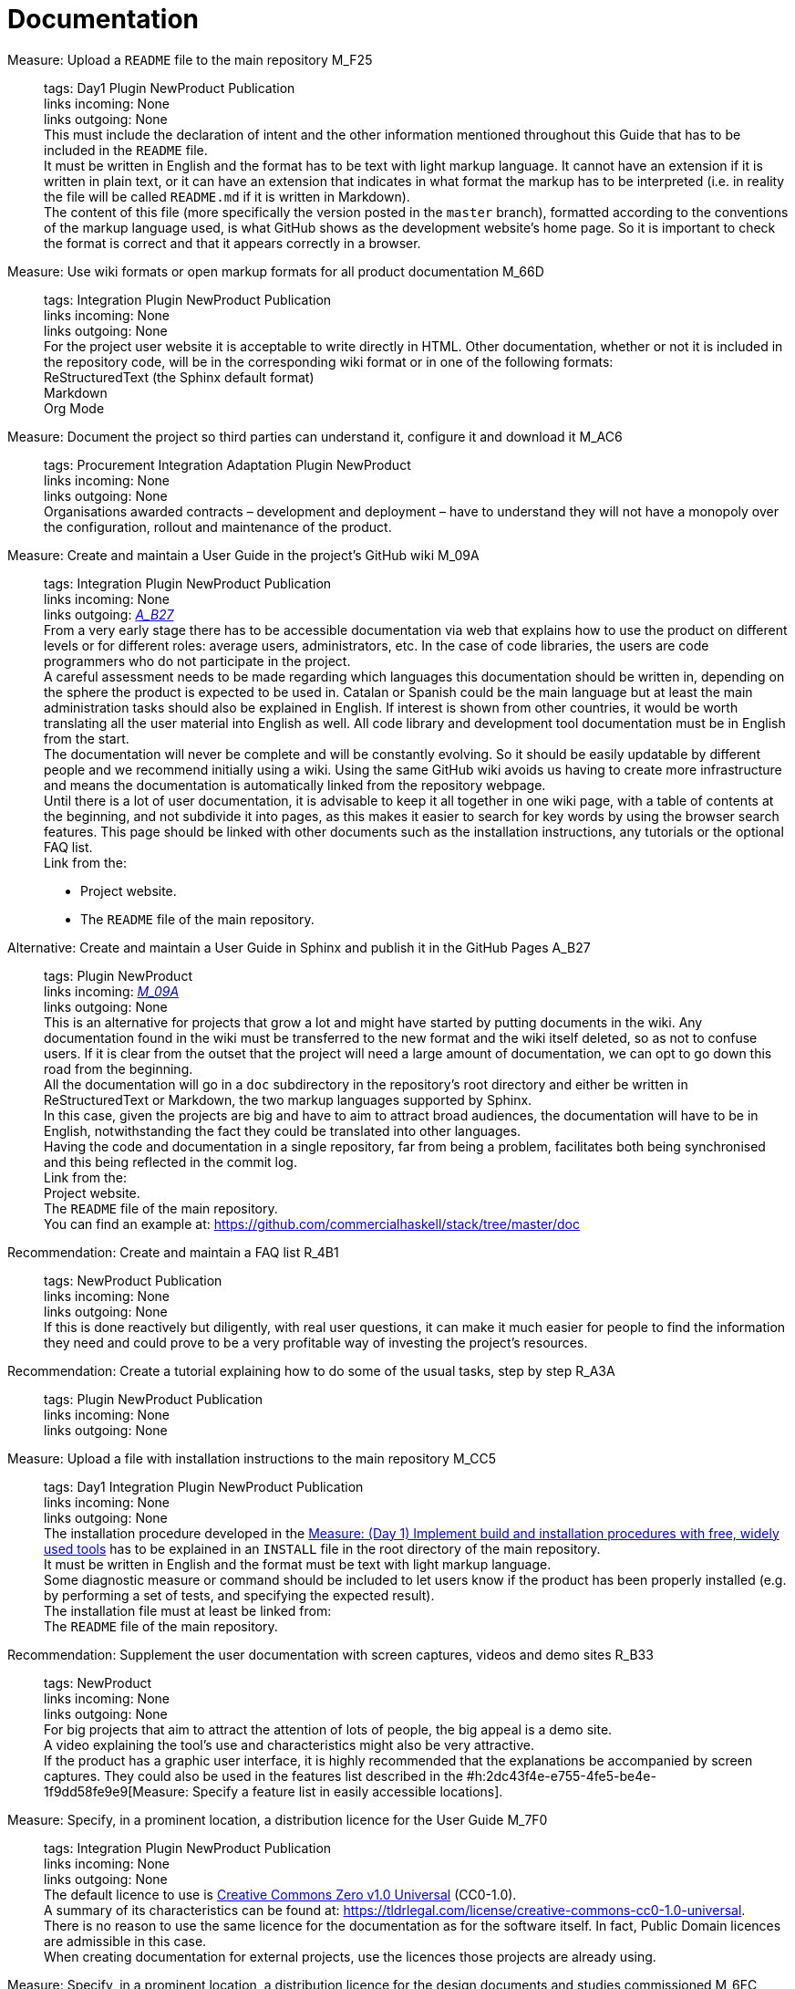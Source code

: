 = Documentation

Measure: Upload a ``README`` file to the main repository M_F25::
  tags: Day1 Plugin NewProduct Publication
  +
  links incoming: None
  +
  links outgoing: None
  +
  This must include the declaration of intent and the other information mentioned throughout this Guide that has to be included in the `README` file.
  +
  It must be written in English and the format has to be text with light markup language.
It cannot have an extension if it is written in plain text, or it can have an extension that indicates in what format the markup has to be interpreted (i.e. in reality the file will be called `README.md` if it is written in Markdown).
  +
  The content of this file (more specifically the version posted in the `master` branch), formatted according to the conventions of the markup language used, is what GitHub shows as the development website's home page.
So it is important to check the format is correct and that it appears correctly in a browser.

Measure: Use wiki formats or open markup formats for all product documentation M_66D::
  tags: Integration Plugin NewProduct Publication
  +
  links incoming: None
  +
  links outgoing: None
  +
  For the project user website it is acceptable to write directly in HTML.
Other documentation, whether or not it is included in the repository code, will be in the corresponding wiki format or in one of the following formats:
  +
  ReStructuredText (the Sphinx default format)
  +
  Markdown
  +
  Org Mode

Measure: Document the project so third parties can understand it, configure it and download it M_AC6::
  tags: Procurement Integration
Adaptation Plugin NewProduct
  +
  links incoming: None
  +
  links outgoing: None
  +
  Organisations awarded contracts – development and deployment – have to understand they will not have a monopoly over the configuration, rollout and maintenance of the product.

[[M_09A]]

Measure: Create and maintain a User Guide in the project’s GitHub wiki M_09A::
  tags: Integration Plugin NewProduct Publication
  +
  links incoming: None
  +
  links outgoing: link:#A_B27[_A_B27_]
  +
  From a very early stage there has to be accessible documentation via web that explains how to use the product on different levels or for different roles: average users, administrators, etc.
In the case of code libraries, the users are code programmers who do not participate in the project.
  +
  A careful assessment needs to be made regarding which languages this documentation should be written in, depending on the sphere the product is expected to be used in.
Catalan or Spanish could be the main language but at least the main administration tasks should also be explained in English.
If interest is shown from other countries, it would be worth translating all the user material into English as well.
All code library and development tool documentation must be in English from the start.
  +
  The documentation will never be complete and will be constantly evolving.
So it should be easily updatable by different people and we recommend initially using a wiki.
Using the same GitHub wiki avoids us having to create more infrastructure and means the documentation is automatically linked from the repository webpage.
  +
  Until there is a lot of user documentation, it is advisable to keep it all together in one wiki page, with a table of contents at the beginning, and not subdivide it into pages, as this makes it easier to search for key words by using the browser search features.
This page should be linked with other documents such as the installation instructions, any tutorials or the optional FAQ list.
  +
  Link from the:
  +
  * Project website.
  * The `README` file of the main repository.

[[A_B27]]

Alternative: Create and maintain a User Guide in Sphinx and publish it in the GitHub Pages A_B27::
  tags: Plugin NewProduct
  +
  links incoming: link:#M_09A[_M_09A_]
  +
  links outgoing: None
  +
  This is an alternative for projects that grow a lot and might have started by putting documents in the wiki.
Any documentation found in the wiki must be transferred to the new format and the wiki itself deleted, so as not to confuse users.
If it is clear from the outset that the project will need a large amount of documentation, we can opt to go down this road from the beginning.
  +
  All the documentation will go in a `doc` subdirectory in the repository’s root directory and either be written in ReStructuredText or Markdown, the two markup languages supported by Sphinx.
  +
  In this case, given the projects are big and have to aim to attract broad audiences, the documentation will have to be in English, notwithstanding the fact they could be translated into other languages.
  +
  Having the code and documentation in a single repository, far from being a problem, facilitates both being synchronised and this being reflected in the commit log.
  +
  Link from the:
  +
  Project website.
  +
  The `README` file of the main repository.
  +
  You can find an example at: https://github.com/commercialhaskell/stack/tree/master/doc

Recommendation: Create and maintain a FAQ list R_4B1::
  tags: NewProduct Publication
  +
  links incoming: None
  +
  links outgoing: None
  +
  If this is done reactively but diligently, with real user questions,
it can make it much easier for people to find the information they need and could prove to be a very profitable way of investing the project’s resources.

Recommendation: Create a tutorial explaining how to do some of the usual tasks, step by step R_A3A::
  tags: Plugin NewProduct
Publication
  +
  links incoming: None
  +
  links outgoing: None

Measure: Upload a file with installation instructions to the main repository M_CC5::
  tags: Day1 Integration Plugin NewProduct Publication
  +
  links incoming: None
  +
  links outgoing: None
  +
  The installation procedure developed in the link:#implementar-procediments-build-installacio[Measure: (Day 1) Implement build and installation procedures with free, widely used tools]
has to be explained in an `INSTALL` file in the root directory of the main repository.
  +
  It must be written in English and the format must be text with light markup language.
  +
  Some diagnostic measure or command should be included to let users know if the product has been properly installed (e.g. by performing a set of tests, and specifying the expected result).
  +
  The installation file must at least be linked from:
  +
  The `README` file of the main repository.

Recommendation: Supplement the user documentation with screen captures, videos and demo sites R_B33::
  tags: NewProduct
  +
  links incoming: None
  +
  links outgoing: None
  +
  For big projects that aim to attract the attention of lots of people, the big appeal is a demo site.
  +
  A video explaining the tool’s use and characteristics might also be very attractive.
  +
  If the product has a graphic user interface, it is highly recommended that the explanations be accompanied by screen captures.
They could also be used in the features list described in the #h:2dc43f4e-e755-4fe5-be4e-1f9dd58fe9e9[Measure: Specify a feature list in easily accessible locations].

Measure: Specify, in a prominent location, a distribution licence for the User Guide M_7F0::
  tags: Integration Plugin NewProduct Publication
  +
  links incoming: None
  +
  links outgoing: None
  +
  The default licence to use is https://creativecommons.org/share-your-work/public-domain/cc0[Creative Commons Zero v1.0 Universal] (CC0-1.0).
  +
  A summary of its characteristics can be found at: https://tldrlegal.com/license/creative-commons-cc0-1.0-universal.
  +
  There is no reason to use the same licence for the documentation as for the software itself.
In fact, Public Domain licences are admissible in this case.
  +
  When creating documentation for external projects, use the licences those projects are already using.

Measure: Specify, in a prominent location, a distribution licence for the design documents and studies commissioned M_6FC::
  tags: Document
  +
  links incoming: None
  +
  links outgoing: None
  +
  The default licence to use is https://creativecommons.org/licenses/[Creative Commons Attribution Share Alike 4.0] (CC-BY-SA-4.0).
  +
  Follow:
https://wiki.creativecommons.org/wiki/Website/Publish i https://creativecommons.org/choose/#metadata.
  +
  To understand its characteristics you can consult: https://tldrlegal.com/license/creative-commons-attribution-sharealike-4.0-international-(cc-by-sa-4.0).[https://tldrlegal.com/license/creative-commons-attribution-sharealike-4.0-international-(cc-by-sa-4.0)].
